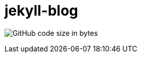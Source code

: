 # jekyll-blog



image:https://img.shields.io/github/languages/code-size/lwpk110/jekyll-blog?style=for-the-badge[GitHub code size in bytes]



